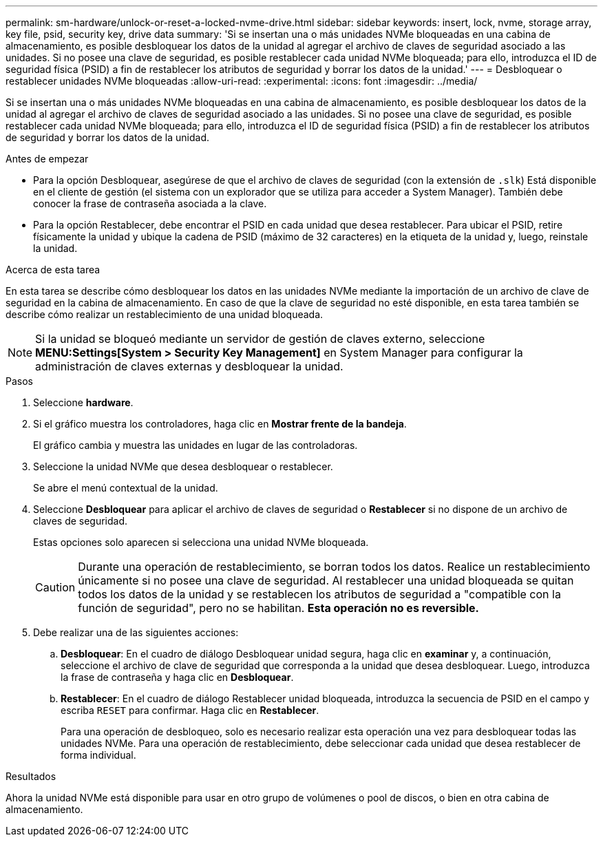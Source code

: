 ---
permalink: sm-hardware/unlock-or-reset-a-locked-nvme-drive.html 
sidebar: sidebar 
keywords: insert, lock, nvme, storage array, key file, psid, security key, drive data 
summary: 'Si se insertan una o más unidades NVMe bloqueadas en una cabina de almacenamiento, es posible desbloquear los datos de la unidad al agregar el archivo de claves de seguridad asociado a las unidades. Si no posee una clave de seguridad, es posible restablecer cada unidad NVMe bloqueada; para ello, introduzca el ID de seguridad física (PSID) a fin de restablecer los atributos de seguridad y borrar los datos de la unidad.' 
---
= Desbloquear o restablecer unidades NVMe bloqueadas
:allow-uri-read: 
:experimental: 
:icons: font
:imagesdir: ../media/


[role="lead"]
Si se insertan una o más unidades NVMe bloqueadas en una cabina de almacenamiento, es posible desbloquear los datos de la unidad al agregar el archivo de claves de seguridad asociado a las unidades. Si no posee una clave de seguridad, es posible restablecer cada unidad NVMe bloqueada; para ello, introduzca el ID de seguridad física (PSID) a fin de restablecer los atributos de seguridad y borrar los datos de la unidad.

.Antes de empezar
* Para la opción Desbloquear, asegúrese de que el archivo de claves de seguridad (con la extensión de `.slk`) Está disponible en el cliente de gestión (el sistema con un explorador que se utiliza para acceder a System Manager). También debe conocer la frase de contraseña asociada a la clave.
* Para la opción Restablecer, debe encontrar el PSID en cada unidad que desea restablecer. Para ubicar el PSID, retire físicamente la unidad y ubique la cadena de PSID (máximo de 32 caracteres) en la etiqueta de la unidad y, luego, reinstale la unidad.


.Acerca de esta tarea
En esta tarea se describe cómo desbloquear los datos en las unidades NVMe mediante la importación de un archivo de clave de seguridad en la cabina de almacenamiento. En caso de que la clave de seguridad no esté disponible, en esta tarea también se describe cómo realizar un restablecimiento de una unidad bloqueada.

[NOTE]
====
Si la unidad se bloqueó mediante un servidor de gestión de claves externo, seleccione *MENU:Settings[System > Security Key Management]* en System Manager para configurar la administración de claves externas y desbloquear la unidad.

====
.Pasos
. Seleccione *hardware*.
. Si el gráfico muestra los controladores, haga clic en *Mostrar frente de la bandeja*.
+
El gráfico cambia y muestra las unidades en lugar de las controladoras.

. Seleccione la unidad NVMe que desea desbloquear o restablecer.
+
Se abre el menú contextual de la unidad.

. Seleccione *Desbloquear* para aplicar el archivo de claves de seguridad o *Restablecer* si no dispone de un archivo de claves de seguridad.
+
Estas opciones solo aparecen si selecciona una unidad NVMe bloqueada.

+
[CAUTION]
====
Durante una operación de restablecimiento, se borran todos los datos. Realice un restablecimiento únicamente si no posee una clave de seguridad. Al restablecer una unidad bloqueada se quitan todos los datos de la unidad y se restablecen los atributos de seguridad a "compatible con la función de seguridad", pero no se habilitan. *Esta operación no es reversible.*

====
. Debe realizar una de las siguientes acciones:
+
.. *Desbloquear*: En el cuadro de diálogo Desbloquear unidad segura, haga clic en *examinar* y, a continuación, seleccione el archivo de clave de seguridad que corresponda a la unidad que desea desbloquear. Luego, introduzca la frase de contraseña y haga clic en *Desbloquear*.
.. *Restablecer*: En el cuadro de diálogo Restablecer unidad bloqueada, introduzca la secuencia de PSID en el campo y escriba `RESET` para confirmar. Haga clic en *Restablecer*.
+
Para una operación de desbloqueo, solo es necesario realizar esta operación una vez para desbloquear todas las unidades NVMe. Para una operación de restablecimiento, debe seleccionar cada unidad que desea restablecer de forma individual.





.Resultados
Ahora la unidad NVMe está disponible para usar en otro grupo de volúmenes o pool de discos, o bien en otra cabina de almacenamiento.
